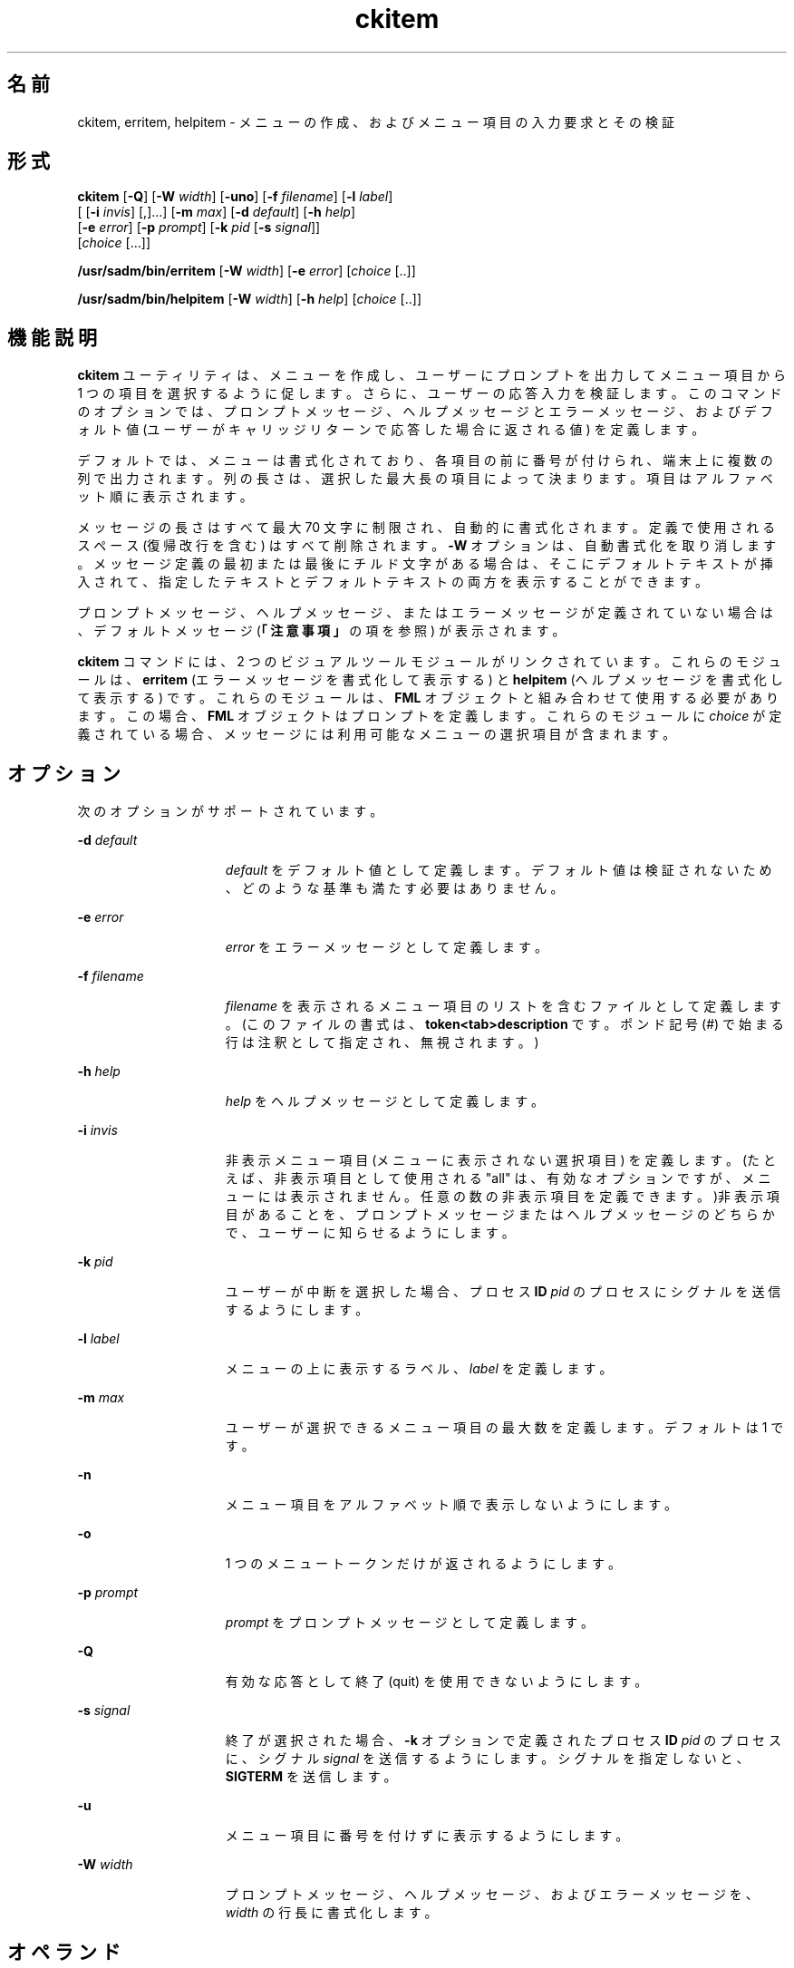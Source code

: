 '\" te
.\"  Copyright 1989 AT&T Copyright (c) 1992, Sun Microsystems, Inc. All Rights Reserved
.TH ckitem 1 "1992 年 9 月 14 日" "SunOS 5.11" "ユーザーコマンド"
.SH 名前
ckitem, erritem, helpitem \- メニューの作成、およびメニュー項目の入力要求とその検証
.SH 形式
.LP
.nf
\fBckitem\fR [\fB-Q\fR] [\fB-W\fR \fIwidth\fR] [\fB-uno\fR] [\fB-f\fR \fIfilename\fR] [\fB-l\fR \fIlabel\fR] 
     [ [\fB-i\fR \fIinvis\fR] [,]...] [\fB-m\fR \fImax\fR] [\fB-d\fR \fIdefault\fR] [\fB-h\fR \fIhelp\fR] 
     [\fB-e\fR \fI error\fR] [\fB-p\fR \fIprompt\fR] [\fB-k\fR \fIpid\fR [\fB-s\fR \fIsignal\fR]] 
     [\fIchoice\fR [...]]
.fi

.LP
.nf
\fB/usr/sadm/bin/erritem\fR [\fB-W\fR \fIwidth\fR] [\fB-e\fR \fIerror\fR] [\fIchoice\fR [..]]
.fi

.LP
.nf
\fB/usr/sadm/bin/helpitem\fR [\fB-W\fR \fIwidth\fR] [\fB-h\fR \fIhelp\fR] [\fIchoice\fR [..]]
.fi

.SH 機能説明
.sp
.LP
\fBckitem\fR ユーティリティは、メニューを作成し、ユーザーにプロンプトを出力してメニュー項目から 1 つの項目を選択するように促します。さらに、ユーザーの応答入力を検証します。このコマンドのオプションでは、プロンプトメッセージ、ヘルプメッセージとエラーメッセージ、およびデフォルト値 (ユーザーがキャリッジリターンで応答した場合に返される値) を定義します。
.sp
.LP
デフォルトでは、メニューは書式化されており、各項目の前に番号が付けられ、端末上に複数の列で出力されます。列の長さは、選択した最大長の項目によって決まります。項目はアルファベット順に表示されます。
.sp
.LP
メッセージの長さはすべて最大 70 文字に制限され、自動的に書式化されます。定義で使用されるスペース (復帰改行を含む) はすべて削除されます。\fB-W\fR オプションは、自動書式化を取り消します。メッセージ定義の最初または最後にチルド文字がある場合は、そこにデフォルトテキストが挿入されて、指定したテキストとデフォルトテキストの両方を表示することができます。
.sp
.LP
プロンプトメッセージ、ヘルプメッセージ、またはエラーメッセージが定義されていない場合は、デフォルトメッセージ (\fB「注意事項」\fRの項を参照) が表示されます。
.sp
.LP
\fBckitem\fR コマンドには、2 つのビジュアルツールモジュールがリンクされています。これらのモジュールは、\fBerritem\fR (エラーメッセージを書式化して表示する) と \fBhelpitem\fR (ヘルプメッセージを書式化して表示する) です。これらのモジュールは、\fBFML\fR オブジェクトと組み合わせて使用する必要があります。この場合、\fBFML\fR オブジェクトはプロンプトを定義します。これらのモジュールに \fIchoice\fR が定義されている場合、メッセージには利用可能なメニューの選択項目が含まれます。
.SH オプション
.sp
.LP
次のオプションがサポートされています。
.sp
.ne 2
.mk
.na
\fB\fB-d\fR\fI default\fR\fR
.ad
.RS 15n
.rt  
\fIdefault\fR をデフォルト値として定義します。デフォルト値は検証されないため、どのような基準も満たす必要はありません。
.RE

.sp
.ne 2
.mk
.na
\fB\fB-e\fR\fI error\fR\fR
.ad
.RS 15n
.rt  
\fIerror\fR をエラーメッセージとして定義します。
.RE

.sp
.ne 2
.mk
.na
\fB\fB-f\fR\fI filename\fR\fR
.ad
.RS 15n
.rt  
\fIfilename\fR を表示されるメニュー項目のリストを含むファイルとして定義します。(このファイルの書式は、\fBtoken<tab>description\fR です。ポンド記号 (#) で始まる行は注釈として指定され、無視されます。)
.RE

.sp
.ne 2
.mk
.na
\fB\fB-h\fR\fI help\fR\fR
.ad
.RS 15n
.rt  
\fI help\fR をヘルプメッセージとして定義します。
.RE

.sp
.ne 2
.mk
.na
\fB\fB-i\fR\fI invis\fR\fR
.ad
.RS 15n
.rt  
非表示メニュー項目 (メニューに表示されない選択項目) を定義します。(たとえば、非表示項目として使用される "all" は、有効なオプションですが、メニューには表示されません。任意の数の非表示項目を定義できます。)非表示項目があることを、プロンプトメッセージまたはヘルプメッセージのどちらかで、ユーザーに知らせるようにします。
.RE

.sp
.ne 2
.mk
.na
\fB\fB-k\fR\fI pid\fR\fR
.ad
.RS 15n
.rt  
ユーザーが中断を選択した場合、プロセス \fBID\fR \fIpid\fR のプロセスにシグナルを送信するようにします。
.RE

.sp
.ne 2
.mk
.na
\fB\fB-l\fR\fI label\fR\fR
.ad
.RS 15n
.rt  
メニューの上に表示するラベル、\fIlabel\fR を定義します。
.RE

.sp
.ne 2
.mk
.na
\fB\fB-m\fR\fI max\fR\fR
.ad
.RS 15n
.rt  
ユーザーが選択できるメニュー項目の最大数を定義します。デフォルトは 1 です。
.RE

.sp
.ne 2
.mk
.na
\fB\fB-n\fR\fR
.ad
.RS 15n
.rt  
メニュー項目をアルファベット順で表示しないようにします。
.RE

.sp
.ne 2
.mk
.na
\fB\fB-o\fR\fR
.ad
.RS 15n
.rt  
1 つのメニュートークンだけが返されるようにします。
.RE

.sp
.ne 2
.mk
.na
\fB\fB-p\fR\fI prompt\fR\fR
.ad
.RS 15n
.rt  
\fIprompt\fR をプロンプトメッセージとして定義します。
.RE

.sp
.ne 2
.mk
.na
\fB\fB-Q\fR\fR
.ad
.RS 15n
.rt  
有効な応答として終了 (quit) を使用できないようにします。
.RE

.sp
.ne 2
.mk
.na
\fB\fB-s\fR\fI signal\fR\fR
.ad
.RS 15n
.rt  
終了が選択された場合、\fB-k\fR オプションで定義されたプロセス \fBID\fR \fIpid\fR のプロセスに、シグナル \fIsignal\fR を送信するようにします。シグナルを指定しないと、\fBSIGTERM\fR を送信します。
.RE

.sp
.ne 2
.mk
.na
\fB\fB-u\fR\fR
.ad
.RS 15n
.rt  
メニュー項目に番号を付けずに表示するようにします。
.RE

.sp
.ne 2
.mk
.na
\fB\fB-W\fR\fI width\fR\fR
.ad
.RS 15n
.rt  
プロンプトメッセージ、ヘルプメッセージ、およびエラーメッセージを、\fIwidth\fR の行長に書式化します。
.RE

.SH オペランド
.sp
.LP
次のオペランドがサポートされています。
.sp
.ne 2
.mk
.na
\fB\fIchoice\fR\fR
.ad
.RS 10n
.rt  
メニュー項目を定義します。項目はスペースか復帰改行で区切ります。
.RE

.SH 終了ステータス
.sp
.LP
次の終了値が返されます。
.sp
.ne 2
.mk
.na
\fB\fB0\fR\fR
.ad
.RS 5n
.rt  
正常終了。
.RE

.sp
.ne 2
.mk
.na
\fB\fB1\fR\fR
.ad
.RS 5n
.rt  
入力で \fBEOF\fR が検出された、\fB-W\fR オプションで負の行長が指定された、\fB-f\fR オプションでファイルが開けない、あるいは使用法に誤りがあった。
.RE

.sp
.ne 2
.mk
.na
\fB\fB3\fR\fR
.ad
.RS 5n
.rt  
ユーザー終了 (quit)。
.RE

.sp
.ne 2
.mk
.na
\fB\fB4\fR\fR
.ad
.RS 5n
.rt  
選択すべき項目がありません。
.RE

.SH 属性
.sp
.LP
属性についての詳細は、\fBattributes\fR(5) を参照してください。
.sp

.sp
.TS
tab() box;
cw(2.75i) |cw(2.75i) 
lw(2.75i) |lw(2.75i) 
.
属性タイプ属性値
_
使用条件system/core-os
.TE

.SH 関連項目
.sp
.LP
\fBattributes\fR(5)
.SH 注意事項
.sp
.LP
ユーザーは、メニュー項目に番号が付いている場合はその項目の番号を、あるいは、その項目を一意に識別するのに必要な長さの文字列を入力できます。長いメニューはページに分割され、各ページには 10 個の項目が表示されます。
.sp
.LP
メニュー項目が、\fB-f\fR オプションで指定したファイルとコマンド行の両方に定義されている場合、メニュー項目は通常、アルファベット順に表示されます。ただし、アルファベット順での表示を抑制する \fB-n\fR オプションが使用されている場合は、ファイルに定義された項目が最初に表示され、次にコマンド行に定義されたオプションが表示されます。
.sp
.LP
\fBckitem\fR のデフォルトのプロンプトは次のとおりです。
.sp
.in +2
.nf
Enter selection [?,??,q]:
.fi
.in -2
.sp

.sp
.LP
1 つの疑問符はヘルプメッセージを表示してから、プロンプトを再表示します。2 つの疑問符は、ヘルプメッセージを表示してから、メニューラベル、メニュー、およびプロンプトを再表示します。
.sp
.LP
番号を入力した場合のデフォルトのエラーメッセージは、次のとおりです。
.sp
.in +2
.nf
ERROR: Bad numeric choice specification
.fi
.in -2
.sp

.sp
.LP
文字列を入力した場合のデフォルトのエラーメッセージは、次のとおりです。
.sp
.in +2
.nf
ERROR: Entry does not match available menu selection. Enter the number
of the menu item you wish to select, the token which is associated
with the menu item, or a partial string which uniquely identifies the
token for the menu item. Enter ?? to reprint the menu.
.fi
.in -2
.sp

.sp
.LP
デフォルトのヘルプメッセージは、次のとおりです。
.sp
.in +2
.nf
Enter the number of the menu item you wish to select, the token
which is associated with the menu item, or a partial string which
uniquely identifies the token for the menu item. Enter ? to
reprint the menu.
.fi
.in -2
.sp

.sp
.LP
終了オプションを選択した場合 (かつ使用できる場合) は、リターンコード \fB3\fR と共に \fBq\fR が返されます。
